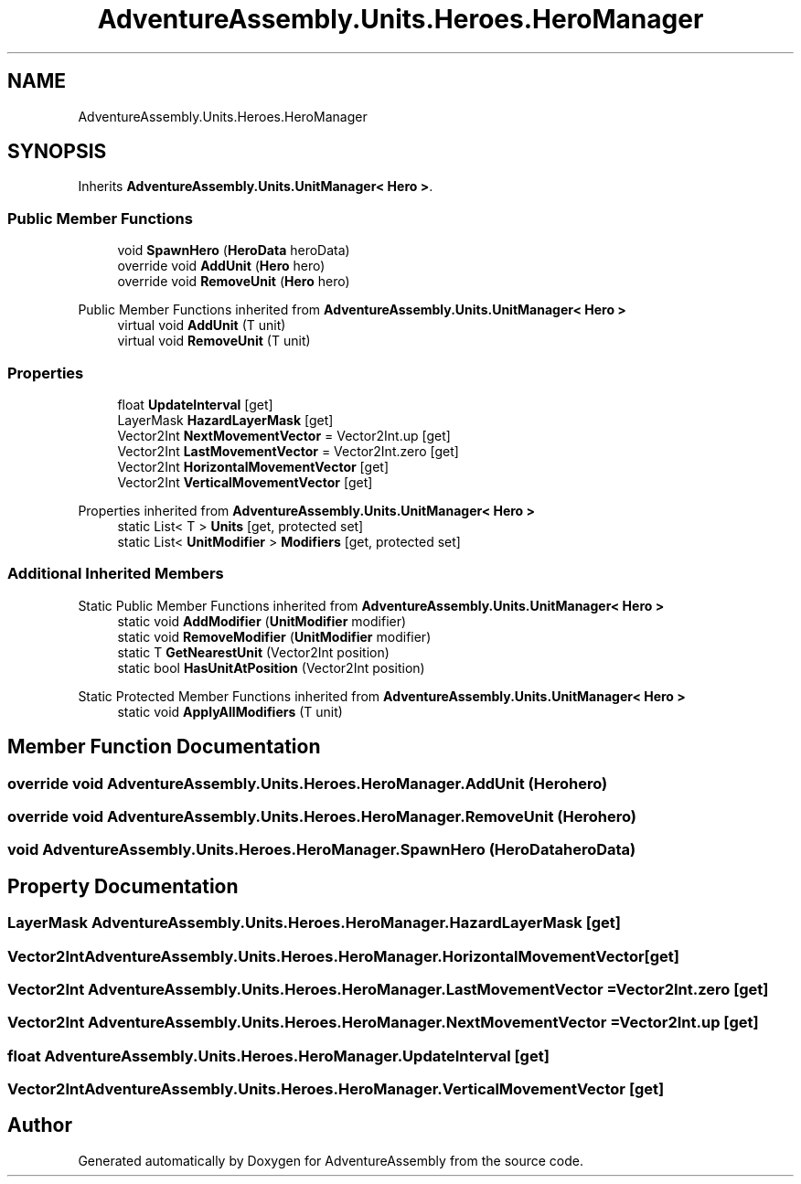 .TH "AdventureAssembly.Units.Heroes.HeroManager" 3 "AdventureAssembly" \" -*- nroff -*-
.ad l
.nh
.SH NAME
AdventureAssembly.Units.Heroes.HeroManager
.SH SYNOPSIS
.br
.PP
.PP
Inherits \fBAdventureAssembly\&.Units\&.UnitManager< Hero >\fP\&.
.SS "Public Member Functions"

.in +1c
.ti -1c
.RI "void \fBSpawnHero\fP (\fBHeroData\fP heroData)"
.br
.ti -1c
.RI "override void \fBAddUnit\fP (\fBHero\fP hero)"
.br
.ti -1c
.RI "override void \fBRemoveUnit\fP (\fBHero\fP hero)"
.br
.in -1c

Public Member Functions inherited from \fBAdventureAssembly\&.Units\&.UnitManager< Hero >\fP
.in +1c
.ti -1c
.RI "virtual void \fBAddUnit\fP (T unit)"
.br
.ti -1c
.RI "virtual void \fBRemoveUnit\fP (T unit)"
.br
.in -1c
.SS "Properties"

.in +1c
.ti -1c
.RI "float \fBUpdateInterval\fP\fR [get]\fP"
.br
.ti -1c
.RI "LayerMask \fBHazardLayerMask\fP\fR [get]\fP"
.br
.ti -1c
.RI "Vector2Int \fBNextMovementVector\fP = Vector2Int\&.up\fR [get]\fP"
.br
.ti -1c
.RI "Vector2Int \fBLastMovementVector\fP = Vector2Int\&.zero\fR [get]\fP"
.br
.ti -1c
.RI "Vector2Int \fBHorizontalMovementVector\fP\fR [get]\fP"
.br
.ti -1c
.RI "Vector2Int \fBVerticalMovementVector\fP\fR [get]\fP"
.br
.in -1c

Properties inherited from \fBAdventureAssembly\&.Units\&.UnitManager< Hero >\fP
.in +1c
.ti -1c
.RI "static List< T > \fBUnits\fP\fR [get, protected set]\fP"
.br
.ti -1c
.RI "static List< \fBUnitModifier\fP > \fBModifiers\fP\fR [get, protected set]\fP"
.br
.in -1c
.SS "Additional Inherited Members"


Static Public Member Functions inherited from \fBAdventureAssembly\&.Units\&.UnitManager< Hero >\fP
.in +1c
.ti -1c
.RI "static void \fBAddModifier\fP (\fBUnitModifier\fP modifier)"
.br
.ti -1c
.RI "static void \fBRemoveModifier\fP (\fBUnitModifier\fP modifier)"
.br
.ti -1c
.RI "static T \fBGetNearestUnit\fP (Vector2Int position)"
.br
.ti -1c
.RI "static bool \fBHasUnitAtPosition\fP (Vector2Int position)"
.br
.in -1c

Static Protected Member Functions inherited from \fBAdventureAssembly\&.Units\&.UnitManager< Hero >\fP
.in +1c
.ti -1c
.RI "static void \fBApplyAllModifiers\fP (T unit)"
.br
.in -1c
.SH "Member Function Documentation"
.PP 
.SS "override void AdventureAssembly\&.Units\&.Heroes\&.HeroManager\&.AddUnit (\fBHero\fP hero)"

.SS "override void AdventureAssembly\&.Units\&.Heroes\&.HeroManager\&.RemoveUnit (\fBHero\fP hero)"

.SS "void AdventureAssembly\&.Units\&.Heroes\&.HeroManager\&.SpawnHero (\fBHeroData\fP heroData)"

.SH "Property Documentation"
.PP 
.SS "LayerMask AdventureAssembly\&.Units\&.Heroes\&.HeroManager\&.HazardLayerMask\fR [get]\fP"

.SS "Vector2Int AdventureAssembly\&.Units\&.Heroes\&.HeroManager\&.HorizontalMovementVector\fR [get]\fP"

.SS "Vector2Int AdventureAssembly\&.Units\&.Heroes\&.HeroManager\&.LastMovementVector = Vector2Int\&.zero\fR [get]\fP"

.SS "Vector2Int AdventureAssembly\&.Units\&.Heroes\&.HeroManager\&.NextMovementVector = Vector2Int\&.up\fR [get]\fP"

.SS "float AdventureAssembly\&.Units\&.Heroes\&.HeroManager\&.UpdateInterval\fR [get]\fP"

.SS "Vector2Int AdventureAssembly\&.Units\&.Heroes\&.HeroManager\&.VerticalMovementVector\fR [get]\fP"


.SH "Author"
.PP 
Generated automatically by Doxygen for AdventureAssembly from the source code\&.
